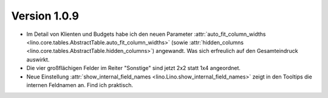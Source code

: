 Version 1.0.9
=============

- Im Detail von Klienten und Budgets habe ich den neuen Parameter 
  :attr:`auto_fit_column_widths 
  <lino.core.tables.AbstractTable.auto_fit_column_widths>`
  (sowie :attr:`hidden_columns 
  <lino.core.tables.AbstractTable.hidden_columns>`) angewandt.
  Was sich erfreulich auf den Gesamteindruck auswirkt.

- Die vier großflächigen Felder im Reiter "Sonstige" sind jetzt 2x2 statt 1x4 angeordnet.

- Neue Einstellung
  :attr:`show_internal_field_names <lino.Lino.show_internal_field_names>`
  zeigt in den Tooltips die internen Feldnamen an. 
  Find ich praktisch.